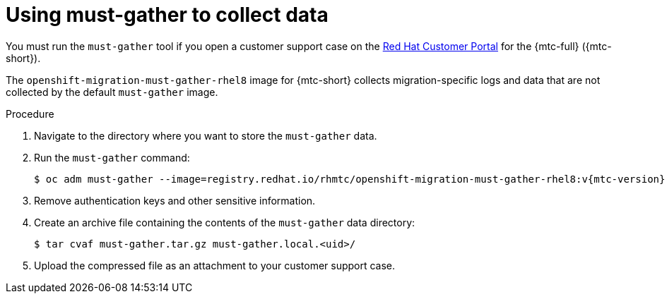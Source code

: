 // Module included in the following assemblies:
//
// * migrating_from_ocp_3_to_4/troubleshooting-3-4.adoc
// * migration-toolkit-for-containers/troubleshooting-mtc

[id="migration-using-must-gather_{context}"]
= Using must-gather to collect data

You must run the `must-gather` tool if you open a customer support case on the link:https://access.redhat.com[Red Hat Customer Portal] for the {mtc-full} ({mtc-short}).

The `openshift-migration-must-gather-rhel8` image for {mtc-short} collects migration-specific logs and data that are not collected by the default `must-gather` image.

.Procedure

. Navigate to the directory where you want to store the `must-gather` data.
. Run the `must-gather` command:
+
[source,terminal,subs="attributes+"]
----
$ oc adm must-gather --image=registry.redhat.io/rhmtc/openshift-migration-must-gather-rhel8:v{mtc-version}
----

. Remove authentication keys and other sensitive information.
. Create an archive file containing the contents of the `must-gather` data directory:
+
[source,terminal]
----
$ tar cvaf must-gather.tar.gz must-gather.local.<uid>/
----

. Upload the compressed file as an attachment to your customer support case.
